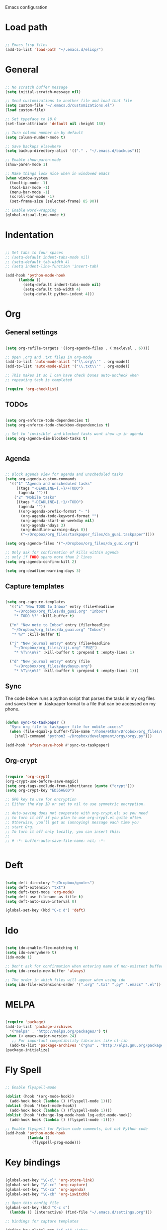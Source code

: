 Emacs configuration

* Load path
#+BEGIN_SRC emacs-lisp

;; Emacs lisp files
(add-to-list 'load-path "~/.emacs.d/elisp/")

#+END_SRC
* General

#+BEGIN_SRC emacs-lisp

  ;; No scratch buffer message
  (setq initial-scratch-message nil)
  
  ;; Send customizations to another file and load that file
  (setq custom-file "~/.emacs.d/customizations.el")
  (load custom-file)
  
  ;; Set typeface to 18.0
  (set-face-attribute 'default nil :height 180)
  
  ;; Turn column number on by default
  (setq column-number-mode t)
  
  ;; Save backups elsewhere
  (setq backup-directory-alist '(("." . "~/.emacs.d/backups")))
  
  ;; Enable show-paren-mode
  (show-paren-mode 1)
  
  ;; Make things look nice when in windowed emacs
  (when window-system
    (tooltip-mode -1)
    (tool-bar-mode -1)
    (menu-bar-mode -1)
    (scroll-bar-mode -1)
    (set-frame-size (selected-frame) 85 90))
  
  ;; Enable word-wrapping
  (global-visual-line-mode t)
  
#+END_SRC
  
* Indentation

#+BEGIN_SRC emacs-lisp
  
  ;; Set tabs to four spaces
  ;; (setq-default indent-tabs-mode nil)
  ;; (setq-default tab-width 4)
  ;; (setq indent-line-function 'insert-tab)
  
  (add-hook 'python-mode-hook
        (lambda ()
          (setq-default indent-tabs-mode nil)
          (setq-default tab-width 4)
          (setq-default python-indent 4)))
#+END_SRC

* Org
** General settings

#+BEGIN_SRC emacs-lisp

(setq org-refile-targets '((org-agenda-files . (:maxlevel . 6))))

;; Open .org and .txt files in org-mode
(add-to-list 'auto-mode-alist '("\\.org\\'" . org-mode))
(add-to-list 'auto-mode-alist '("\\.txt\\'" . org-mode))

;; This makes it so I can have check boxes auto-uncheck when 
;; repeating task is completed              

(require 'org-checklist)

#+END_SRC

** TODOs

#+BEGIN_SRC emacs-lisp
  
  (setq org-enforce-todo-dependencies t)
  (setq org-enforce-todo-checkbox-dependencies t)
  
  ;; Set to 'invisible' and blocked tasks wont show up in agenda
  (setq org-agenda-dim-blocked-tasks t)
  
  
#+END_SRC

** Agenda

#+BEGIN_SRC emacs-lisp
  
  ;; Block agenda view for agenda and unscheduled tasks
  (setq org-agenda-custom-commands 
    '(("1" "Agenda and unscheduled tasks"
       ((tags "-DEADLINE={.+}/+TODO")
        (agenda "")))
      ("2" "Mobile tasks"
       ((tags "-DEADLINE={.+}/+TODO")
        (agenda ""))
        ((org-agenda-prefix-format "- ")
         (org-agenda-todo-keyword-format "")
         (org-agenda-start-on-weekday nil)
         (org-agenda-ndays 3)
         (org-deadline-warning-days 0))
         ("~/Dropbox/org_files/taskpaper_files/da_guai.taskpaper"))))
         
  (setq org-agenda-files '("~/Dropbox/org_files/da_guai.org")) 
  
  ;; Only ask for confirmation of kills within agenda 
  ;; only if TODO spans more than 2 lines         
  (setq org-agenda-confirm-kill 2)
  
  (setq org-deadline-warning-days 3)
  
#+END_SRC
** Capture templates

#+BEGIN_SRC emacs-lisp
  
  (setq org-capture-templates
    '(("i" "New TODO to Inbox" entry (file+headline 
      "~/Dropbox/org_files/da_guai.org" "Inbox")
      "* TODO %?" :kill-buffer t)
  
    ("n" "New note to Inbox" entry (file+headline 
     "~/Dropbox/org_files/da_guai.org" "Inbox")
     "* %?" :kill-buffer t)
  
    ("j" "New journal entry" entry (file+headline 
      "~/Dropbox/org_files/riji.org" "日记")
      "* %T\n\n%?" :kill-buffer t :prepend t :empty-lines 1)
  
    ("d" "New journal entry" entry (file 
      "~/Dropbox/org_files/daydayup.org")
      "* %T\n\n%?" :kill-buffer t :prepend t :empty-lines 1)))
  
#+END_SRC

** Sync

The code below runs a python script that parses the tasks in my org files
and saves them in .taskpaper format to a file that can be accessed on my 
phone.

#+BEGIN_SRC emacs-lisp

(defun sync-to-taskpaper ()
  "Sync org file to taskpaper file for mobile access"
  (when (file-equal-p buffer-file-name "/home/ethan/Dropbox/org_files/da_guai.org")
    (shell-command "python3 ~/Dropbox/development/orgy/orgy.py")))

(add-hook 'after-save-hook #'sync-to-taskpaper)

#+END_SRC

** Org-crypt

#+BEGIN_SRC emacs-lisp

(require 'org-crypt)
(org-crypt-use-before-save-magic)
(setq org-tags-exclude-from-inheritance (quote ("crypt")))
(setq org-crypt-key "ED55AE6D")

;; GPG key to use for encryption
;; Either the Key ID or set to nil to use symmetric encryption.

;; Auto-saving does not cooperate with org-crypt.el: so you need
;; to turn it off if you plan to use org-crypt.el quite often.
;; Otherwise, you’ll get an (annoying) message each time you
;; start Org.
;; To turn it off only locally, you can insert this:
;;
;; # -*- buffer-auto-save-file-name: nil; -*-


#+END_SRC

* Deft

#+BEGIN_SRC emacs-lisp

(setq deft-directory "~/Dropbox/gnotes")
(setq deft-extension "txt")
(setq deft-text-mode 'org-mode)
(setq deft-use-filename-as-title t)
(setq deft-auto-save-interval 0)

(global-set-key (kbd "C-c d") 'deft)

#+END_SRC

* Ido

#+BEGIN_SRC emacs-lisp

(setq ido-enable-flex-matching t)
(setq ido-everywhere t)
(ido-mode 1)

;; Don't ask for confirmation when entering name of non-existent buffer 
(setq ido-create-new-buffer 'always)

;; The order in which files will appear when using ido
(setq ido-file-extensions-order '(".org" ".txt" ".py" ".emacs" ".el"))

#+END_SRC

* MELPA

#+BEGIN_SRC emacs-lisp

(require 'package)
(add-to-list 'package-archives
  '("melpa" . "http://melpa.org/packages/") t)
(when (< emacs-major-version 24)
   ;; For important compatibility libraries like cl-lib
  (add-to-list 'package-archives '("gnu" . "http://elpa.gnu.org/packages/")))
(package-initialize)

#+END_SRC

* Fly Spell

#+BEGIN_SRC emacs-lisp
  
  ;; Enable flyspell-mode
  
  (dolist (hook '(org-mode-hook))
    (add-hook hook (lambda () (flyspell-mode 1))))
  (dolist (hook '(text-mode-hook))
    (add-hook hook (lambda () (flyspell-mode 1))))
  (dolist (hook '(change-log-mode-hook log-edit-mode-hook))
    (add-hook hook (lambda () (flyspell-mode -1)))) 
  
  ;; Enable flyspell for Python code comments, but not Python code
  (add-hook 'python-mode-hook
            (lambda ()
              (flyspell-prog-mode)))
#+END_SRC

* Key bindings
  
#+BEGIN_SRC emacs-lisp

(global-set-key "\C-cl" 'org-store-link)
(global-set-key "\C-cc" 'org-capture)
(global-set-key "\C-ca" 'org-agenda)
(global-set-key "\C-cb" 'org-iswitchb)

;; Open this config file
(global-set-key (kbd "C-c s") 
  (lambda () (interactive) (find-file "~/.emacs.d/settings.org")))

;; bindings for capture templates

(define-key global-map "\C-ci" ;inbox
  (lambda () (interactive) (org-capture nil "i")))
(define-key global-map "\C-cnn" ;new note
  (lambda () (interactive) (org-capture nil "n")))

(global-set-key "\C-xp" 'pop-to-mark-command)
(setq set-mark-command-repeat-pop t)

(global-set-key "\C-xgs" 'magit-status)

#+END_SRC

* Auto-complete

#+BEGIN_SRC emacs-lisp

(require 'auto-complete)
(require 'auto-complete-config)
(add-to-list 'ac-dictionary-directories "~/.emacs.d/ac-dict")
(ac-config-default)
(global-auto-complete-mode t)

#+END_SRC

* Fill-column-indicator
#+BEGIN_SRC emacs-lisp

(require 'fill-column-indicator)
(define-globalized-minor-mode
  global-fci-mode fci-mode (lambda () (fci-mode 1)))
(global-fci-mode t)
(setq-default fill-column 80)

#+END_SRC
* Python

#+BEGIN_SRC emacs-lisp
  
(setq python-shell-interpreter "python3")
  
#+END_SRC
